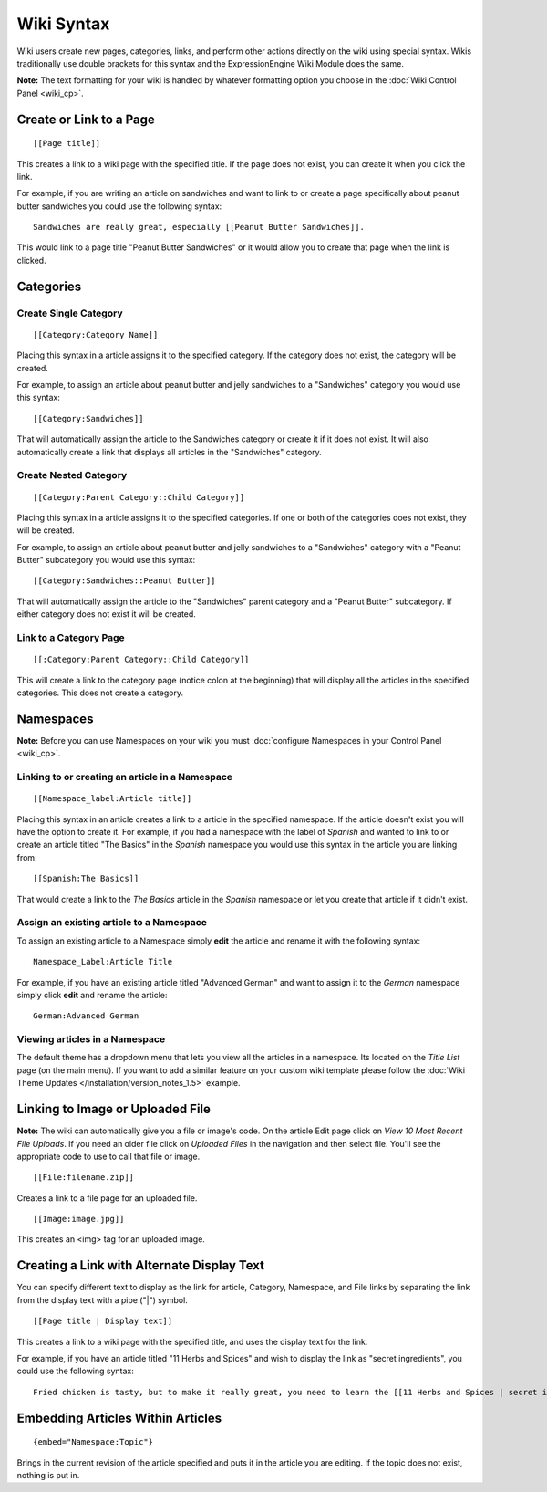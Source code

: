 Wiki Syntax
===========

Wiki users create new pages, categories, links, and perform other
actions directly on the wiki using special syntax. Wikis traditionally
use double brackets for this syntax and the ExpressionEngine Wiki Module
does the same.

**Note:** The text formatting for your wiki is handled by whatever
formatting option you choose in the :doc:`Wiki Control
Panel <wiki_cp>`.


Create or Link to a Page
------------------------

::

	[[Page title]]

This creates a link to a wiki page with the specified title. If the page
does not exist, you can create it when you click the link.

For example, if you are writing an article on sandwiches and want to
link to or create a page specifically about peanut butter sandwiches you
could use the following syntax::

	Sandwiches are really great, especially [[Peanut Butter Sandwiches]].

This would link to a page title "Peanut Butter Sandwiches" or it would
allow you to create that page when the link is clicked.

Categories
----------

Create Single Category
~~~~~~~~~~~~~~~~~~~~~~

::

	[[Category:Category Name]]

Placing this syntax in a article assigns it to the specified category.
If the category does not exist, the category will be created.

For example, to assign an article about peanut butter and jelly
sandwiches to a "Sandwiches" category you would use this syntax::

	[[Category:Sandwiches]]

That will automatically assign the article to the Sandwiches category or
create it if it does not exist. It will also automatically create a link
that displays all articles in the "Sandwiches" category.

Create Nested Category
~~~~~~~~~~~~~~~~~~~~~~

::

	[[Category:Parent Category::Child Category]]

Placing this syntax in a article assigns it to the specified categories.
If one or both of the categories does not exist, they will be created.

For example, to assign an article about peanut butter and jelly
sandwiches to a "Sandwiches" category with a "Peanut Butter" subcategory
you would use this syntax::

	[[Category:Sandwiches::Peanut Butter]]

That will automatically assign the article to the "Sandwiches" parent
category and a "Peanut Butter" subcategory. If either category does not
exist it will be created.

Link to a Category Page
~~~~~~~~~~~~~~~~~~~~~~~

::

	[[:Category:Parent Category::Child Category]]

This will create a link to the category page (notice colon at the
beginning) that will display all the articles in the specified
categories. This does not create a category.

Namespaces
----------

.. todo:: Setup anchor for .html#namespaces

**Note:** Before you can use Namespaces on your wiki you must
:doc:`configure Namespaces in your Control Panel <wiki_cp>`.

Linking to or creating an article in a Namespace
~~~~~~~~~~~~~~~~~~~~~~~~~~~~~~~~~~~~~~~~~~~~~~~~

::

	[[Namespace_label:Article title]]

Placing this syntax in an article creates a link to a article in the
specified namespace. If the article doesn't exist you will have the
option to create it. For example, if you had a namespace with the label
of *Spanish* and wanted to link to or create an article titled "The
Basics" in the *Spanish* namespace you would use this syntax in the
article you are linking from::

	[[Spanish:The Basics]]

That would create a link to the *The Basics* article in the *Spanish*
namespace or let you create that article if it didn't exist.

Assign an existing article to a Namespace
~~~~~~~~~~~~~~~~~~~~~~~~~~~~~~~~~~~~~~~~~

To assign an existing article to a Namespace simply **edit** the article
and rename it with the following syntax::

	Namespace_Label:Article Title

For example, if you have an existing article titled "Advanced German"
and want to assign it to the *German* namespace simply click **edit**
and rename the article::

	German:Advanced German

Viewing articles in a Namespace
~~~~~~~~~~~~~~~~~~~~~~~~~~~~~~~

.. todo:: Setup anchor for .html#wiki_theme

The default theme has a dropdown menu that lets you view all the
articles in a namespace. Its located on the *Title List* page (on the
main menu). If you want to add a similar feature on your custom wiki
template please follow the :doc:`Wiki Theme Updates
</installation/version_notes_1.5>` example.

Linking to Image or Uploaded File
---------------------------------

**Note:** The wiki can automatically give you a file or image's code. On
the article Edit page click on *View 10 Most Recent File Uploads*. If
you need an older file click on *Uploaded Files* in the navigation and
then select file. You'll see the appropriate code to use to call that
file or image. ::

	[[File:filename.zip]]

Creates a link to a file page for an uploaded file. ::

	[[Image:image.jpg]]

This creates an <img> tag for an uploaded image.

Creating a Link with Alternate Display Text
-------------------------------------------

You can specify different text to display as the link for article,
Category, Namespace, and File links by separating the link from the
display text with a pipe ("\|") symbol. ::

	[[Page title | Display text]]

This creates a link to a wiki page with the specified title, and uses
the display text for the link.

For example, if you have an article titled "11 Herbs and Spices" and
wish to display the link as "secret ingredients", you could use the
following syntax::

	Fried chicken is tasty, but to make it really great, you need to learn the [[11 Herbs and Spices | secret ingredients]]!

Embedding Articles Within Articles
----------------------------------

::

	{embed="Namespace:Topic"}

Brings in the current revision of the article specified and puts it in
the article you are editing. If the topic does not exist, nothing is put
in.


